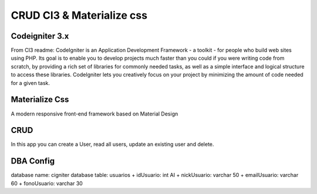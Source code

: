 ###########################
CRUD CI3 & Materialize css
###########################

****************
Codeigniter 3.x
****************

From CI3 readme:
CodeIgniter is an Application Development Framework - a toolkit - for people
who build web sites using PHP. Its goal is to enable you to develop projects
much faster than you could if you were writing code from scratch, by providing
a rich set of libraries for commonly needed tasks, as well as a simple
interface and logical structure to access these libraries. CodeIgniter lets
you creatively focus on your project by minimizing the amount of code needed
for a given task.

***************
Materialize Css
***************

A modern responsive front-end framework based on Material Design

*****
CRUD
*****

In this app you can create a User, read all users, update an existing user and delete.

**********
DBA Config
**********

database name: cigniter
database table: usuarios
+ idUsuario: int AI
+ nickUsuario: varchar 50
+ emailUsuario: varchar 60
+ fonoUsuario: varchar 30

